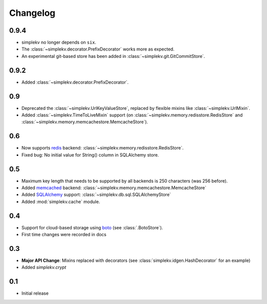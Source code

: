 Changelog
*********

0.9.4
=====
* simplekv no longer depends on ``six``.
* The :class:`~simplekv.decorator.PrefixDecorator` works more as expected.
* An experimental git-based store has been added in
  :class:`~simplekv.git.GitCommitStore`.


0.9.2
=====
* Added :class:`~simplekv.decorator.PrefixDecorator`.


0.9
===
* Deprecated the :class:`~simplekv.UrlKeyValueStore`, replaced by flexible
  mixins like :class:`~simplekv.UrlMixin`.
* Added :class:`~simplekv.TimeToLiveMixin` support (on
  :class:`~simplekv.memory.redisstore.RedisStore` and
  :class:`~simplekv.memory.memcachestore.MemcacheStore`).


0.6
===
* Now supports `redis <http://redis.io>`_ backend:
  :class:`~simplekv.memory.redisstore.RedisStore`.
* Fixed bug: No initial value for String() column in SQLAlchemy store.


0.5
===
* Maximum key length that needs to be supported by all backends is 250
  characters (was 256 before).
* Added `memcached <http://memcached.org>`_ backend:
  :class:`~simplekv.memory.memcachestore.MemcacheStore`
* Added `SQLAlchemy <http://sqlalchemy.org>`_ support:
  :class:`~simplekv.db.sql.SQLAlchemyStore`
* Added :mod:`simplekv.cache` module.


0.4
===
* Support for cloud-based storage using
  `boto <http://boto.cloudhackers.com/>`_ (see
  :class:`.BotoStore`).
* First time changes were recorded in docs


0.3
===
* **Major API Change**: Mixins replaced with decorators (see
  :class:`simplekv.idgen.HashDecorator` for an example)
* Added `simplekv.crypt`


0.1
===
* Initial release
